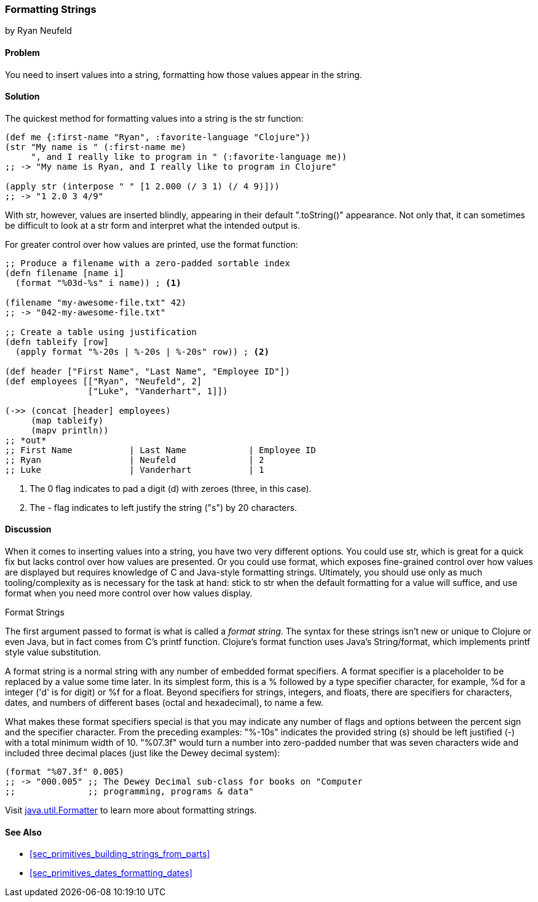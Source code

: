 [[sec_primitives_strings_formatting_strings]]
=== Formatting Strings
[role="byline"]
by Ryan Neufeld

==== Problem

You need to insert values into a string, formatting how those values appear in the string.(((strings, formatting)))(((values, formatting into strings)))

==== Solution

The quickest method for formatting values into a string is the +str+ function:
(((functions, str)))
[source,clojure]
----
(def me {:first-name "Ryan", :favorite-language "Clojure"})
(str "My name is " (:first-name me)
     ", and I really like to program in " (:favorite-language me))
;; -> "My name is Ryan, and I really like to program in Clojure"

(apply str (interpose " " [1 2.000 (/ 3 1) (/ 4 9)]))
;; -> "1 2.0 3 4/9"
----

With +str+, however, values are inserted blindly, appearing in their
default "++.toString()++" appearance. Not only that, it can sometimes be
difficult to look at a +str+ form and interpret what the intended
output is.(((functions, format)))

For greater control over how values are printed, use the +format+ function:

[source,clojure]
----
;; Produce a filename with a zero-padded sortable index
(defn filename [name i]
  (format "%03d-%s" i name)) ; <1>

(filename "my-awesome-file.txt" 42)
;; -> "042-my-awesome-file.txt"

;; Create a table using justification
(defn tableify [row]
  (apply format "%-20s | %-20s | %-20s" row)) ; <2>

(def header ["First Name", "Last Name", "Employee ID"])
(def employees [["Ryan", "Neufeld", 2]
                ["Luke", "Vanderhart", 1]])

(->> (concat [header] employees)
     (map tableify)
     (mapv println))
;; *out*
;; First Name           | Last Name            | Employee ID
;; Ryan                 | Neufeld              | 2
;; Luke                 | Vanderhart           | 1
----
<1> The +0+ flag indicates to pad a digit (+d+) with zeroes (three, in this case).
<2> The +-+ flag indicates to left justify the string ("+s+") by 20 characters.

==== Discussion

When it comes to inserting values into a string, you have two very
different options. You could use +str+, which is great for a quick
fix but lacks control over how values are presented. Or you could
use +format+, which exposes fine-grained control over how values are
displayed but requires knowledge of C and Java-style formatting
strings. Ultimately, you should use only as much tooling/complexity
as is necessary for the task at hand: stick to +str+ when the default
formatting for a value will suffice, and use +format+ when you need
more control over how values display.

.Format Strings
****
The first argument passed to +format+ is what is
called a _format string_. The syntax for these strings isn't new or
unique to Clojure or even Java, but in fact comes from C's +printf+
function. Clojure's +format+ function uses Java's +String/format+,
which implements +printf+ style value substitution.(((format strings)))(((placeholders)))(((format specifiers)))(((specifiers)))

A format string is a normal string with any number of embedded format
specifiers. A format specifier is a placeholder to be replaced by a
value some time later. In its simplest form, this is a +%+ followed by
a type specifier character, for example, +%d+ for a integer ('d' is for digit) or +%f+
for a float. Beyond specifiers for strings, integers, and floats, there are specifiers for characters, dates, and numbers of different bases (octal and hexadecimal), to name a few.

What makes these format specifiers special is that you may indicate
any number of flags and options between the percent sign and the
specifier character. From the preceding examples: "+%-10s+" indicates the
provided string (+s+) should be left justified (+-+) with a total
minimum width of 10. "+%07.3f+" would turn a number into zero-padded
number that was seven characters wide and included three decimal
places (just like the Dewey decimal system):

[source,clojure]
----
(format "%07.3f" 0.005)
;; -> "000.005" ;; The Dewey Decimal sub-class for books on "Computer
;;              ;; programming, programs & data"

----

Visit http://docs.oracle.com/javase/7/docs/api/java/util/Formatter.html[+java.util.Formatter+] to learn more about formatting strings.
****

==== See Also

* <<sec_primitives_building_strings_from_parts>>
* <<sec_primitives_dates_formatting_dates>>
